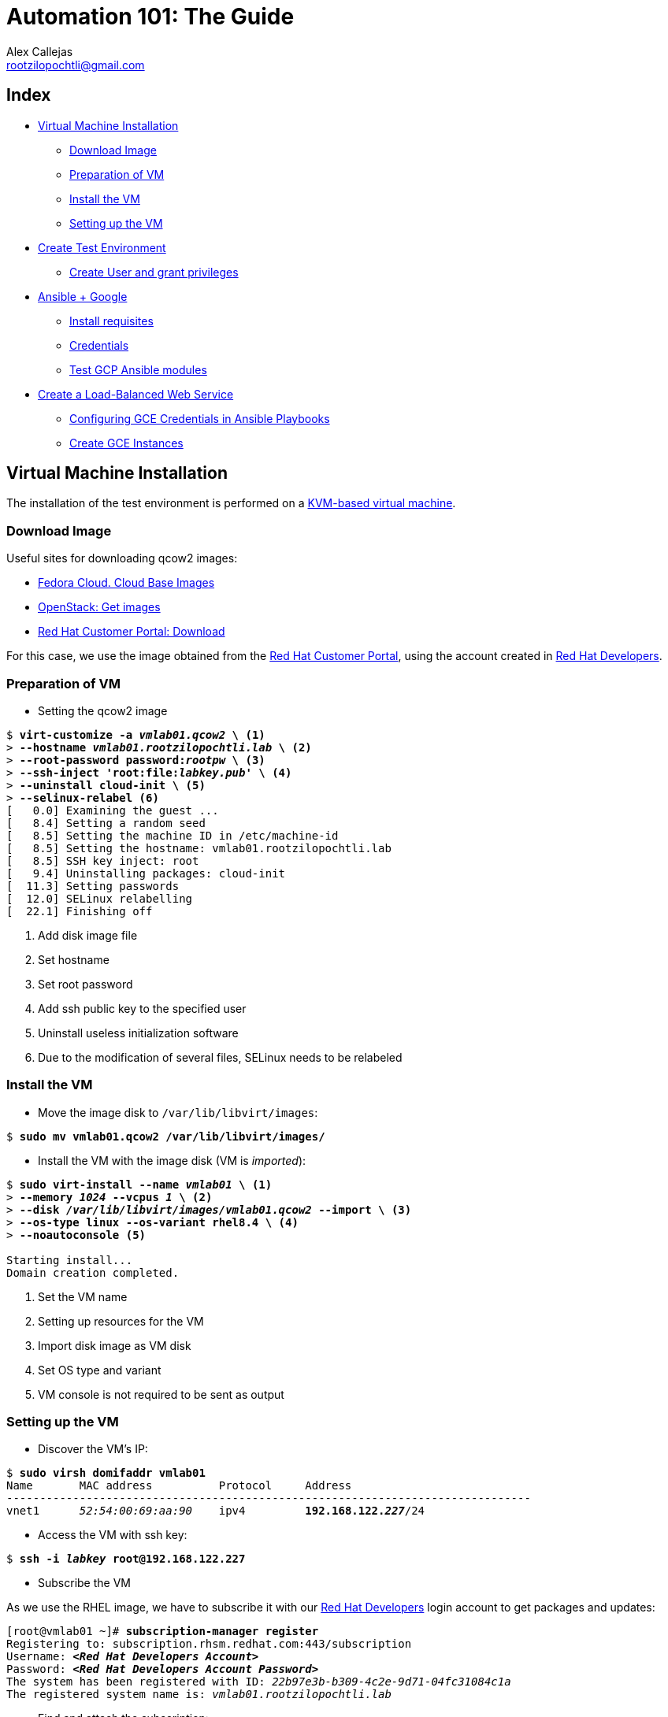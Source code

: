 = Automation 101: The Guide
Alex Callejas <rootzilopochtli@gmail.com>
:description: Step-by-step guide to setting up the automation test environment with Google Cloud Platform, from Automation 101 talk.
:sectanchors:
:hide-uri-scheme:
:url-repo: https://github.com/rootzilopochtli/automation-101

== Index
* <<Virtual Machine Installation>>
** <<Download Image>>
** <<Preparation of VM>>
** <<Install the VM>>
** <<Setting up the VM>>
* <<Create Test Environment>>
** <<Create User and grant privileges>>
* <<Ansible + Google>>
** <<Install requisites>>
** <<Credentials>>
** <<Test GCP Ansible modules>>
* <<Create a Load-Balanced Web Service>>
** <<Configuring GCE Credentials in Ansible Playbooks>>
** <<Create GCE Instances>>


== Virtual Machine Installation

The installation of the test environment is performed on a link:https://docs.fedoraproject.org/en-US/quick-docs/getting-started-with-virtualization/[KVM-based virtual machine].

=== Download Image

Useful sites for downloading qcow2 images:

* link:https://alt.fedoraproject.org/cloud/[Fedora Cloud. Cloud Base Images]
* link:https://docs.openstack.org/image-guide/obtain-images.html[OpenStack: Get images]
* link:https://access.redhat.com/downloads/content/479/ver=/rhel---8/8.4/x86_64/product-software[Red Hat Customer Portal: Download]

For this case, we use the image obtained from the link:https://access.redhat.com/[Red Hat Customer Portal], using the account created in link:https://developers.redhat.com/[Red Hat Developers].

=== Preparation of VM

* Setting the qcow2 image

[subs="+quotes"]
----
$ *virt-customize -a _vmlab01.qcow2_ \* <1>
> *--hostname _vmlab01.rootzilopochtli.lab_ \* <2>
> *--root-password password:__rootpw__ \* <3>
> *--ssh-inject 'root:file:__labkey.pub__' \* <4>
> *--uninstall cloud-init \* <5>
> *--selinux-relabel* <6>
[   0.0] Examining the guest ...
[   8.4] Setting a random seed
[   8.5] Setting the machine ID in /etc/machine-id
[   8.5] Setting the hostname: vmlab01.rootzilopochtli.lab
[   8.5] SSH key inject: root
[   9.4] Uninstalling packages: cloud-init
[  11.3] Setting passwords
[  12.0] SELinux relabelling
[  22.1] Finishing off
----
<1> Add disk image file
<2> Set hostname
<3> Set root password
<4> Add ssh public key to the specified user
<5> Uninstall useless initialization software
<6> Due to the modification of several files, SELinux needs to be relabeled

=== Install the VM

* Move the image disk to `/var/lib/libvirt/images`:

[subs="+quotes"]
----
$ *sudo mv vmlab01.qcow2 /var/lib/libvirt/images/*
----

* Install the VM with the image disk (VM is _imported_):

[subs="+quotes"]
----
$ *sudo virt-install --name _vmlab01_ \* <1>
> *--memory _1024_ --vcpus _1_ \* <2>
> *--disk _/var/lib/libvirt/images/vmlab01.qcow2_ --import \* <3>
> *--os-type linux --os-variant rhel8.4 \* <4>
> *--noautoconsole* <5>

Starting install...
Domain creation completed.
----
<1> Set the VM name
<2> Setting up resources for the VM
<3> Import disk image as VM disk
<4> Set OS type and variant
<5> VM console is not required to be sent as output

=== Setting up the VM

* Discover the VM's IP:

[subs="+quotes"]
----
$ *sudo virsh domifaddr vmlab01*
Name       MAC address          Protocol     Address
-------------------------------------------------------------------------------
vnet1      _52:54:00:69:aa:90_    ipv4         *192.168.122.__227__*/24
----

* Access the VM with ssh key:

[subs="+quotes"]
----
$ *ssh -i _labkey_ root@192.168.122.227*
----

* Subscribe the VM

As we use the RHEL image, we have to subscribe it with our link:https://developers.redhat.com/[Red Hat Developers] login account to get packages and updates:

[subs="+quotes"]
----
[root@vmlab01 ~]# *subscription-manager register*
Registering to: subscription.rhsm.redhat.com:443/subscription
Username: *__<Red Hat Developers Account>__*
Password: *__<Red Hat Developers Account Password>__*
The system has been registered with ID: _22b97e3b-b309-4c2e-9d71-04fc31084c1a_
The registered system name is: _vmlab01.rootzilopochtli.lab_
----

* Find and attach the subscription:

[subs="+quotes"]
----
[root@vmlab01 ~]# *subscription-manager list --available* <1>
+-------------------------------------------+
    Available Subscriptions
+-------------------------------------------+
Subscription Name:   Red Hat Developer Subscription for Individuals
Provides:            dotNET on RHEL Beta (for RHEL Server)
                     Red Hat CodeReady Linux Builder for x86_64
                     Red Hat Enterprise Linux for SAP HANA for x86_64
                     Red Hat Ansible Engine
_...output omitted..._
Contract:
Pool ID:             *_8a85f9a076fc4a87017720f2b38a7277_* <2>
Provides Management: No
Available:           12
Suggested:           1
Service Type:
Roles:               Red Hat Enterprise Linux Server
Service Level:       Self-Support
Usage:
Add-ons:
Subscription Type:   Standard
Starts:              01/20/2021
Ends:                01/19/2022
Entitlement Type:    Physical

[root@vmlab01 ~]# *subscription-manager attach --pool=__8a85f9a076fc4a87017720f2b38a7277__* <3>
Successfully attached a subscription for: Red Hat Developer Subscription for Individuals
[root@vmlab01 ~]# *subscription-manager role --set='Red Hat Enterprise Linux Server'* <4>
role set to "Red Hat Enterprise Linux Server".
----
<1> Get the list of available subscriptions
<2> Pool ID
<3> Attach the subscription
<4> Set VM role

===== {nbsp}

* Adding Ansible repo:

[subs="+quotes"]
----
[root@vmlab01 ~]# *subscription-manager repos --list | grep ansible*
Repo ID:   ansible-2.8-for-rhel-8-x86_64-debug-rpms
Repo URL:  https://cdn.redhat.com/content/dist/layered/rhel8/x86_64/ansible/2.8/debug
Repo ID:   ansible-2.8-for-rhel-8-x86_64-source-rpms
Repo URL:  https://cdn.redhat.com/content/dist/layered/rhel8/x86_64/ansible/2.8/source/SRPMS
Repo ID:   *ansible-2.9-for-rhel-8-x86_64-rpms*
Repo URL:  https://cdn.redhat.com/content/dist/layered/rhel8/x86_64/ansible/2.9/os
_...output omitted..._
[root@vmlab01 ~]# *subscription-manager repos --enable ansible-2.9-for-rhel-8-x86_64-rpms*
Repository 'ansible-2.9-for-rhel-8-x86_64-rpms' is enabled for this system.
----

* Installing Ansible:

[subs="+quotes"]
----
[root@vmlab01 ~]# *dnf -y install ansible*
Updating Subscription Management repositories.
Red Hat Enterprise Linux 8 for x86_64 - BaseOS (RPMs)           6.9 MB/s |  33 MB  00:04
Red Hat Ansible Engine 2.9 for RHEL 8 x86_64 (RPMs)             1.2 MB/s | 1.6 MB  00:01
Red Hat Enterprise Linux 8 for x86_64 - AppStream (RPMs)        7.5 MB/s |  30 MB  00:03
_...output omitted..._
  Verifying        : sshpass-1.06-3.el8ae.x86_64                                     1/3
  Verifying        : ansible-2.9.22-1.el8ae.noarch                                   2/3
  Verifying        : python3-jmespath-0.9.0-11.el8.noarch                            3/3
Installed products updated.

Installed:
  ansible-2.9.22-1.el8ae.noarch
  python3-jmespath-0.9.0-11.el8.noarch
  sshpass-1.06-3.el8ae.x86_64

Complete!
----

* Update VM OS:

[subs="+quotes"]
----
[root@vmlab01 ~]# *dnf clean all*
_...output omitted..._
[root@vmlab01 ~]# *dnf update*
_...output omitted..._
----

* Reboot VM:

[subs="+quotes"]
----
[root@vmlab01 ~]# *reboot*
----

== Create Test Environment

=== Create User and grant privileges

* Create `student` user with supplementary `wheel` group:

[subs="+quotes"]
----
[root@vmlab01 ~]# *useradd student -G wheel*
[root@vmlab01 ~]# passwd student
Changing password for user student.
New password: *_student_*
BAD PASSWORD: The password is shorter than 8 characters
Retype new password: *_student_*
passwd: all authentication tokens updated successfully.
----

[NOTE]
====
This allows the user to execute any command with `sudo` and its password.
If no password is to be used with `sudo`, it is necessary to enable it in `/etc/sudoers`, commenting out and uncommenting the corresponding lines, as follows:

`%wheel        ALL=(ALL)       NOPASSWD: ALL`
====

* Add ssh key to `student` user:

[subs="+quotes"]
----
$ *ssh-copy-id -i labkey.pub student@192.168.122.227*
----

* Log in to the VM and test the configuration:

[subs="+quotes"]
----
$ *ssh -i labkey student@192.168.122.227*

Last login: Fri Jun  4 17:34:21 2021 from 192.168.122.1
[student@vmlab01 ~]$ *sudo -l*
Matching Defaults entries for student on vmlab01:
    !visiblepw, always_set_home, match_group_by_gid, always_query_group_plugin, env_reset, env_keep="COLORS DISPLAY HOSTNAME HISTSIZE KDEDIR LS_COLORS", env_keep+="MAIL
    PS1 PS2 QTDIR USERNAME LANG LC_ADDRESS LC_CTYPE", env_keep+="LC_COLLATE LC_IDENTIFICATION LC_MEASUREMENT LC_MESSAGES", env_keep+="LC_MONETARY LC_NAME LC_NUMERIC
    LC_PAPER LC_TELEPHONE", env_keep+="LC_TIME LC_ALL LANGUAGE LINGUAS _XKB_CHARSET XAUTHORITY", secure_path=/sbin\:/bin\:/usr/sbin\:/usr/bin

User student may run the following commands on vmlab01:
    *(ALL) NOPASSWD: ALL*
----

* Install `pip`

[subs="+quotes"]
----
[student@vmlab01 ~]$ *sudo dnf install python3-pip*
----

== Ansible + Google

Ansible contains modules for managing Google Cloud Platform resources, including creating instances, controlling network access, working with persistent disks, managing load balancers, and a lot more.

=== Install requisites

The GCP modules require both the `requests` and the `google-auth` libraries to be installed:

[subs="+quotes"]
----
[student@vmlab01 ~]$ *sudo dnf list python****-requests***
Updating Subscription Management repositories.
Last metadata expiration check: 0:11:09 ago on Fri 04 Jun 2021 05:20:48 PM EDT.
Installed Packages
*python3-requests.noarch*           2.20.0-2.1.el8_1          @System
_...output omitted..._
[student@vmlab01 ~]$ *sudo pip3 install --user student requests google-auth*
Requirement already satisfied: requests in /usr/lib/python3.6/site-packages
Collecting google-auth
_...output omitted..._
Installing collected packages: pyasn1, rsa, cachetools, setuptools, pyasn1-modules, google-auth
Successfully installed cachetools-4.2.2 google-auth-1.30.1 pyasn1-0.4.8 pyasn1-modules-0.2.8 rsa-4.7.2 setuptools-57.0.0
----

* Create a Work directory

In order to store the required files, create a working directory and switch to it:

[subs="+quotes"]
----
[student@vmlab01 ~]$ *mkdir workdir && cd workdir*
----

=== Credentials

To work with the GCP modules, get some credentials in the JSON format:

1. link:https://developers.google.com/identity/protocols/OAuth2ServiceAccount#creatinganaccount[Create a Service Account]
2. link:https://support.google.com/cloud/answer/6158849?hl=en&ref_topic=6262490#serviceaccounts[Download JSON credentials]

=== Test GCP Ansible modules

* Install `git`:

[subs="+quotes"]
----
[student@vmlab01 ~]$ *sudo dnf install git*
----

* Clone `ansible-gce-apache-lb` repo:

[subs="+quotes"]
----
[student@vmlab01 workdir]$ *git clone https://github.com/AlexCallejas/ansible-gce-apache-lb.git*
Cloning into 'ansible-gce-apache-lb'...
remote: Enumerating objects: 22, done.
remote: Total 22 (delta 0), reused 0 (delta 0), pack-reused 22
Unpacking objects: 100% (22/22), 4.50 KiB | 328.00 KiB/s, done.
----

* Create a RSA ssh key

By default, Google Compute Engine (GCE)  adds the ssh-keys of the platform itself; as we need to perform some post-creation tasks, a ssh key is required.

[subs="+quotes"]
----
[student@vmlab01 workdir]$ *ssh-keygen -t rsa -b 4096 -f _gcekey_*
----


* Create a test instance

Switch to `ansible-gce-apache-lb` directory and modify the `gce-test.yml` playbook with your GCE credentials:

[subs="+quotes"]
----
---
- name: Playbook test to create gce instance
  hosts: localhost
  connection: local
  gather_facts: no

  vars:
    service_account_email: _<gce service account email>_ <1>
    credentials_file: _<path to json credentials file>_ <2>
    project_id: _<project id>_ <3>
    machine_type: _n1-standard-1_ <4>
    image: _centos-stream-8_ <5>

  tasks:
    - name: Launch instances
      gce:
        instance_names: *_dev_* <6>
        machine_type: "{{ machine_type }}"
        image: "{{ image }}"
        service_account_email: "{{ service_account_email }}"
        credentials_file: "{{ credentials_file }}"
        project_id: "{{ project_id }}"

----
<1> In the JSON file it is found as `client_email`
<2> For this case: `/home/student/workdir/__<JSON file>__`
<3> In the JSON file it is found as `project_id`
<4> On the link:https://console.cloud.google.com/[GCP console] (menu:Compute Engine[VM Instances > Create an instance]) review available options
<5> On the link:https://console.cloud.google.com/[GCP console] (menu:Compute Engine[VM Instances > Create an instance]) review available options
<6> VM Instance name

Validate in the link:https://console.cloud.google.com/[GCP console] that there is no VM instance created:

[#img-gcp-console]
.Google Cloud Platform Console
image::images/gcp-console.png[align="center"]

Run the `gce-test.yml` playbook:

[subs="+quotes,+macros"]
----
[student@vmlab01 ansible-gce-apache-lb]$ *ansible-playbook gce-test.yml*

PLAY [Playbook test to create gce instance] +++********************************************************+++

TASK [Launch instances] +++****************************************************************************+++
changed: [localhost]

PLAY RECAP +++*****************************************************************************************+++
localhost  : ok=1    *changed=1*    unreachable=0    failed=0    skipped=0    rescued=0    ignored=0

----

Confirm the creation of the VM instance in the link:https://console.cloud.google.com/[GCP console] (menu:Compute Engine[VM Instances]).

[#img-test-vm-instance]
.VM Instances
image::images/test-vm-instance.png[align="center"]

Click the btn:[VM Instance] name and then click btn:[DELETE] to delete the instance.


== Create a Load-Balanced Web Service

[#img-load-balanced-web-service]
.Load-Balanced Web Service
image::images/load-balanced-web-service.png[align="center"]

=== Configuring GCE Credentials in Ansible Playbooks

Modify the `ansible-gce-apache-lb` playbooks with your GCE credentials:

[subs="+quotes"]
----
_...output omitted..._
vars:
  service_account_email: _<gce service account email>_ <1>
  credentials_file: _<path to json credentials file>_ <2>
  project_id: _<project id>_ <3>
_...output omitted..._
----
<1> In the JSON file it is found as `client_email`
<2> For this case: `/home/student/workdir/__<JSON file>__`
<3> In the JSON file it is found as `project_id`

=== Create GCE Instances

* Add the RSA ssh key to `gce-apache.yml` playbook

[subs="+quotes"]
----
_...output omitted..._
- name: Create instances based on image {{ image }}
  gce:
    instance_names: "{{ instance_names }}"
    machine_type: "{{ machine_type }}"
    image: "{{ image }}"
    state: present
    preemptible: true
    tags: http-server
    service_account_email: "{{ service_account_email }}"
    credentials_file: "{{ credentials_file }}"
    project_id: "{{ project_id }}"
    metadata: '{"sshKeys":"*_<gce_user:ssh_pubkey>_*"}' <1>
  register: gce
_...output omitted..._
----
<1> The format of the metadata should be something like: `student:ssh-rsa AAAAB3NzaC1yc2EAAAADAQABAAACAQCc3JcGt+BAunQPmm04gCQbF5x9po ..."}'`

[NOTE]
====
To configure the user of the instances in the GCE console, follow the note at link:https://cloud.google.com/compute/docs/instances/managing-instance-access#enable_oslogin[Managing access to VM Instances → Setting up OS Login] from Compute Engine Documentation.
====

* Run the `gce-lb-apache.yml` with the RSA ssh key file:

[subs="+quotes"]
----
[student@vmlab01 ansible-gce-apache-lb]$ *ansible-playbook gce-lb-apache.yml --key-file /home/student/workdir/gcekey*
----

[WARNING]
====
If this process ends with errors, the instances created must be deleted, to avoid any charges in GCP.

Run the `gce-clean.yml` playbook:

`$ ansible-playbook gce-clean.yml`
====

* Confirms the creation of balanced web instances in GCE:

[#img-gce-web-instances]
.VM Web Instances
image::images/gce-web-instances.png[align="center"]

* Confirms the creation of load balancer instance in GCE

On the link:https://console.cloud.google.com/[GCP console] (menu:Network services[Load balancing])

[#img-gce-lb-instances]
.Load Balancer Instance
image::images/gce-lb-instances.png[align="center"]


=== Test GCE Load Balanced Web Instances

To validate that the balancing is working correctly run `curl` to the *public IP address* of the _load balancer instance_ and confirm that it responds with the *public IP address* of each _web instance_:

[subs="+quotes"]
----
[student@vmlab01 ansible-gce-apache-lb]$ *curl http://__34.122.219.159__* <1>
<!-- Ansible managed -->
<html>
<head><title>Apache is running!</title></head>
<body>
<h1>
Hello from *_34.123.97.253_* <2>
</h1>
</body>
</html>
[student@vmlab01 ansible-gce-apache-lb]$ *curl http://__34.122.219.159__*
<!-- Ansible managed -->
<html>
<head><title>Apache is running!</title></head>
<body>
<h1>
Hello from *_34.134.29.17_* <3>
</h1>
</body>
</html>
[student@vmlab01 ansible-gce-apache-lb]$ *curl http://__34.122.219.159__*
<!-- Ansible managed -->
<html>
<head><title>Apache is running!</title></head>
<body>
<h1>
Hello from *_34.121.213.12_* <4>
</h1>
</body>
</html>
----
<1> Load balancer public IP address
<2> Web instance `web1` public IP address
<3> Web instance `web2` public IP address
<4> Web instance `web3` public IP address


[WARNING]
====
On completion of testing, remove balanced web instances to avoid GCP charges.

Run the `gce-clean.yml` playbook:

`$ ansible-playbook gce-clean.yml`
====

== {nbsp}

[role="References"]
[NOTE]
====
This guide is based on my article published in the Red Hat TAM Blog: link:https://www.redhat.com/en/blog/creating-load-balanced-web-service-cloud-ansible[Creating a load-balanced web service on cloud with Ansible].

link:https://twitter.com/dark_axl[Alex Callejas] | 2018
====
